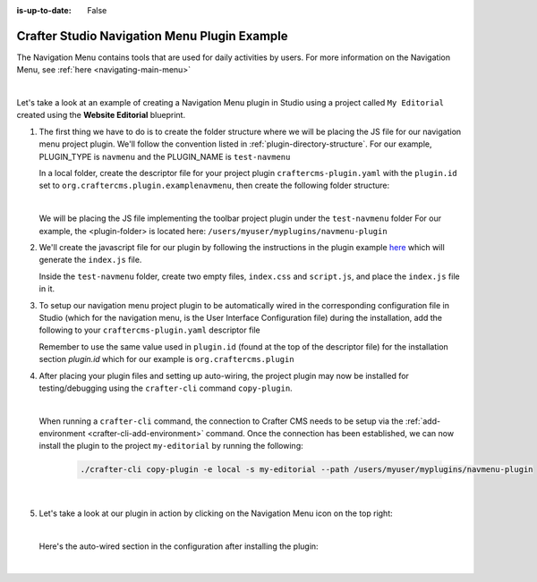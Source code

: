 :is-up-to-date: False

.. index:: Crafter Studio Navigation Menu Plugin Example, Studio Plugins, Plugins

.. _plugin-navmenu-example:

=============================================
Crafter Studio Navigation Menu Plugin Example
=============================================

The Navigation Menu contains tools that are used for daily activities by users.
For more information on the Navigation Menu, see :ref:`here <navigating-main-menu>`

.. image:: /_static/images/developer/plugins/project-plugins/open-dashboard-from-launcher.jpg
   :align: center
   :alt: Navigation Menu
   :width: 80%

|

Let's take a look at an example of creating a Navigation Menu plugin in Studio using a project called ``My Editorial`` created using the **Website Editorial** blueprint.

#. The first thing we have to do is to create the folder structure where we will be placing the JS file for our navigation menu project plugin.  We'll follow the convention listed in :ref:`plugin-directory-structure`.  For our example, PLUGIN_TYPE is ``navmenu`` and the PLUGIN_NAME is ``test-navmenu``

   In a local folder, create the descriptor file for your project plugin ``craftercms-plugin.yaml`` with the ``plugin.id`` set to ``org.craftercms.plugin.examplenavmenu``, then create the following folder structure:

   .. code-block:: text
         :caption: *Dashboard Plugin Directory Structure*

         <plugin-folder>/
           craftercms-plugin.yaml
           authoring/
             static-assets/
               plugins/
                 org/
                   craftercms/
                     plugin/
                       examplenavmenu/
                         navmenu/
                           test-navmenu/

   |

   We will be placing the JS file implementing the toolbar project plugin under the ``test-navmenu`` folder
   For our example, the <plugin-folder> is located here: ``/users/myuser/myplugins/navmenu-plugin``

#. We'll create the javascript file for our plugin by following the instructions in the plugin example
   `here <https://github.com/craftercms/authoring-ui-plugin-examples/tree/master/packages/example-component-library>`__ which will generate the
   ``index.js`` file.

   Inside the ``test-navmenu`` folder, create two empty files, ``index.css`` and ``script.js``,
   and place the ``index.js`` file in it.


#. To setup our navigation menu project plugin to be automatically wired in the corresponding configuration file in Studio (which for the navigation menu, is the User Interface Configuration file) during the installation, add the following to your ``craftercms-plugin.yaml`` descriptor file

   .. code-block:: yaml
      :linenos:
      :caption: *craftercms-plugin.yaml*
      :emphasize-lines: 18-19

      installation:
        - type: preview-app
          parentXpath: //widget[@id='craftercms.components.Launcher']
          elementXpath: //plugin[@id='org.craftercms.sampleNavMenuPlugin.components.reactComponent']
          element:
            name: configuration
            children:
            - name: widgets
              children:
              - name: widget
                children:
                - name: configuration
                  children:
                  - name: widgets
                    children:
                    - name: widget
                      attributes:
                      - name: id
                        value: org.craftercms.sampleNavMenuPlugin.components.reactComponent
                      children:
                      - name: plugin
                        attributes:
                        - name: id
                          value: org.craftercms.plugin.examplenavmenu
                        - name: type
                          value: navmenu
                        - name: name
                          value: test-navmenu
                        - name: file
                          value: index.js

       |

   Remember to use the same value used in ``plugin.id`` (found at the top of the descriptor file) for the installation section *plugin.id* which for our example is ``org.craftercms.plugin``

#. After placing your plugin files and setting up auto-wiring, the project plugin may now be installed for testing/debugging using the ``crafter-cli`` command ``copy-plugin``.

   .. image:: /_static/images/developer/plugins/project-plugins/navmenu-plugin-files.png
      :align: center
      :alt: Navigation Menu project plugin directory/files
      :width: 80%

   |

   When running a ``crafter-cli`` command, the connection to Crafter CMS needs to be setup via the :ref:`add-environment <crafter-cli-add-environment>` command. Once the connection has been established, we can now install the plugin to the project ``my-editorial`` by running the following:

      ..  code-block:: bash

          ./crafter-cli copy-plugin -e local -s my-editorial --path /users/myuser/myplugins/navmenu-plugin

      |

#. Let's take a look at our plugin in action by clicking on the Navigation Menu icon on the top right:

   .. image:: /_static/images/developer/plugins/project-plugins/navmenu-plugin-in-action.png
      :align: center
      :alt: Navigation Menu project plugin in action

   |

   Here's the auto-wired section in the configuration after installing the plugin:

   .. code-block:: xml
      :linenos:
      :emphasize-lines: 21-27

      <siteUi>
        ...
        <widget id="craftercms.components.Launcher">
          <configuration>
            <widgets>
              <widget id="craftercms.components.LauncherSection">
                <configuration>
                  <title id="launcher.siteSectionTitle">
                    <defaultMessage><![CDATA[
    					Site <muted>• {siteName}</muted>]]></defaultMessage>
                  </title>
                  <widgets>
                    <widget id="craftercms.components.LauncherLinkTile">
                      <configuration>
                        <title id="words.dashboard" defaultMessage="Dashboard"/>
                        <systemLinkId>siteDashboardDialog</systemLinkId>
                        <icon id="@mui/icons-material/DashboardRounded"/>
                      </configuration>
                    </widget>
                    ...
                    <widget id="craftercms.components.LauncherPublishingStatusTile"/>
                    <widget id="org.craftercms.sampleNavMenuPlugin.components.reactComponent">
                      <plugin id="org.craftercms.plugin.examplenavmenu"
                              type="navmenu"
                              name="test-navmenu"
                              file="index.js"/>
                    </widget>
                    ...

   |
